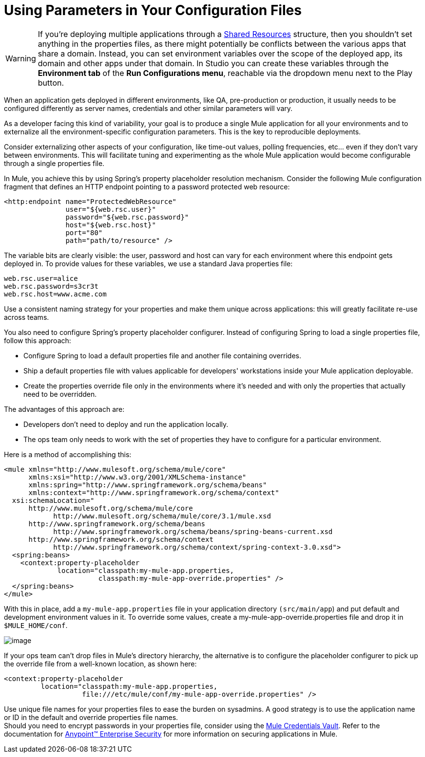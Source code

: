 = Using Parameters in Your Configuration Files

[WARNING]
If you're deploying multiple applications through a link:/docs/display/35X/Shared+Resources[Shared Resources] structure, then you shouldn't set anything in the properties files, as there might potentially be conflicts between the various apps that share a domain. Instead, you can set environment variables over the scope of the deployed app, its domain and other apps under that domain. In Studio you can create these variables through the *Environment tab* of the *Run Configurations menu*, reachable via the dropdown menu next to the Play button.

When an application gets deployed in different environments, like QA, pre-production or production, it usually needs to be configured differently as server names, credentials and other similar parameters will vary.

As a developer facing this kind of variability, your goal is to produce a single Mule application for all your environments and to externalize all the environment-specific configuration parameters. This is the key to reproducible deployments.

Consider externalizing other aspects of your configuration, like time-out values, polling frequencies, etc... even if they don't vary between environments. This will facilitate tuning and experimenting as the whole Mule application would become configurable through a single properties file.

In Mule, you achieve this by using Spring's property placeholder resolution mechanism. Consider the following Mule configuration fragment that defines an HTTP endpoint pointing to a password protected web resource:

[source]
----
<http:endpoint name="ProtectedWebResource"
               user="${web.rsc.user}"
               password="${web.rsc.password}"
               host="${web.rsc.host}"
               port="80"
               path="path/to/resource" />
----

The variable bits are clearly visible: the user, password and host can vary for each environment where this endpoint gets deployed in. To provide values for these variables, we use a standard Java properties file:

[source]
----
web.rsc.user=alice
web.rsc.password=s3cr3t
web.rsc.host=www.acme.com
----

Use a consistent naming strategy for your properties and make them unique across applications: this will greatly facilitate re-use across teams.

You also need to configure Spring's property placeholder configurer. Instead of configuring Spring to load a single properties file, follow this approach:

* Configure Spring to load a default properties file and another file containing overrides.
* Ship a default properties file with values applicable for developers' workstations inside your Mule application deployable.
* Create the properties override file only in the environments where it's needed and with only the properties that actually need to be overridden.

The advantages of this approach are:

* Developers don't need to deploy and run the application locally.
* The ops team only needs to work with the set of properties they have to configure for a particular environment.

Here is a method of accomplishing this:

[source]
----
<mule xmlns="http://www.mulesoft.org/schema/mule/core"
      xmlns:xsi="http://www.w3.org/2001/XMLSchema-instance"
      xmlns:spring="http://www.springframework.org/schema/beans"
      xmlns:context="http://www.springframework.org/schema/context"
  xsi:schemaLocation="
      http://www.mulesoft.org/schema/mule/core
            http://www.mulesoft.org/schema/mule/core/3.1/mule.xsd
      http://www.springframework.org/schema/beans
            http://www.springframework.org/schema/beans/spring-beans-current.xsd
      http://www.springframework.org/schema/context
            http://www.springframework.org/schema/context/spring-context-3.0.xsd">
  <spring:beans>
    <context:property-placeholder
             location="classpath:my-mule-app.properties,
                       classpath:my-mule-app-override.properties" />
  </spring:beans>
</mule>
----

With this in place, add a `my-mule-app.properties` file in your application directory `(src/main/app`) and put default and development environment values in it. To override some values, create a my-mule-app-override.properties file and drop it in `$MULE_HOME/conf`.

image:/docs/download/attachments/122750477/properties+files.png?version=1&modificationDate=1421449415980[image]

If your ops team can't drop files in Mule's directory hierarchy, the alternative is to configure the placeholder configurer to pick up the override file from a well-known location, as shown here:

[source]
----
<context:property-placeholder
         location="classpath:my-mule-app.properties,
                   file:///etc/mule/conf/my-mule-app-override.properties" />
----

Use unique file names for your properties files to ease the burden on sysadmins. A good strategy is to use the application name or ID in the default and override properties file names. +
 Should you need to encrypt passwords in your properties file, consider using the link:/docs/display/35X/Mule+Credentials+Vault[Mule Credentials Vault]. Refer to the documentation for link:/docs/display/35X/Anypoint+Enterprise+Security[Anypoint™ Enterprise Security] for more information on securing applications in Mule.
